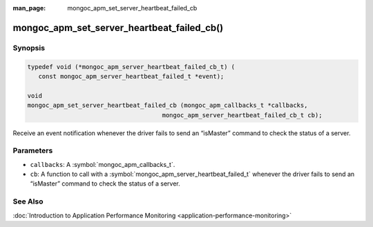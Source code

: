 :man_page: mongoc_apm_set_server_heartbeat_failed_cb

mongoc_apm_set_server_heartbeat_failed_cb()
===========================================

Synopsis
--------

.. code-block:: c

  typedef void (*mongoc_apm_server_heartbeat_failed_cb_t) (
     const mongoc_apm_server_heartbeat_failed_t *event);

  void
  mongoc_apm_set_server_heartbeat_failed_cb (mongoc_apm_callbacks_t *callbacks,
                                       mongoc_apm_server_heartbeat_failed_cb_t cb);

Receive an event notification whenever the driver fails to send an “isMaster” command to check the status of a server.

Parameters
----------

* ``callbacks``: A :symbol:`mongoc_apm_callbacks_t`.
* ``cb``: A function to call with a :symbol:`mongoc_apm_server_heartbeat_failed_t` whenever the driver fails to send an “isMaster” command to check the status of a server.

See Also
--------

:doc:`Introduction to Application Performance Monitoring <application-performance-monitoring>`


